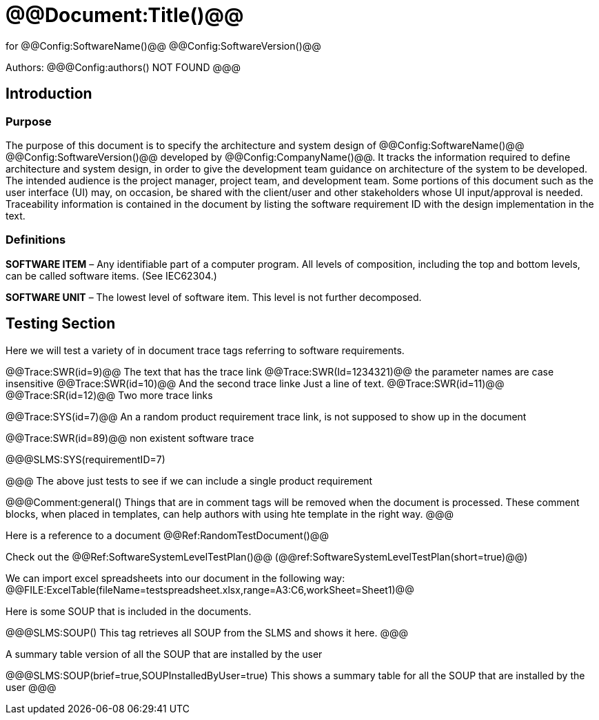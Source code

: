 ﻿# @@Document:Title()@@

for
@@Config:SoftwareName()@@ @@Config:SoftwareVersion()@@  
  
Authors:
@@@Config:authors()
NOT FOUND
@@@

== Introduction
=== Purpose
The purpose of this document is to specify the architecture and system design of 
@@Config:SoftwareName()@@ @@Config:SoftwareVersion()@@ developed by @@Config:CompanyName()@@. 
It tracks the information required to define architecture and system design, in order to give the development 
team guidance on architecture of the system to be developed. The intended audience is the project manager, 
project team, and development team. Some portions of this document such as the user interface (UI) may, on occasion, 
be shared with the client/user and other stakeholders whose UI input/approval is needed. Traceability information is 
contained in the document by listing the software requirement ID with the design implementation in the text. 

=== Definitions
*SOFTWARE ITEM* – Any identifiable part of a computer program. All levels of composition, including the top and bottom
levels, can be called software items. (See IEC62304.)

*SOFTWARE UNIT* – The lowest level of software item. This level is not further decomposed.

== Testing Section
Here we will test a variety of in document trace tags referring to software requirements.

@@Trace:SWR(id=9)@@ The text that has the trace link
@@Trace:SWR(Id=1234321)@@ the parameter names are case insensitive
@@Trace:SWR(id=10)@@ And the second trace linke
Just a line of text.
@@Trace:SWR(id=11)@@ @@Trace:SR(id=12)@@ Two more trace links

@@Trace:SYS(id=7)@@ An a random product requirement trace link, is not supposed to show up in the document

@@Trace:SWR(id=89)@@ non existent software trace

@@@SLMS:SYS(requirementID=7)

@@@
The above just tests to see if we can include a single product requirement

@@@Comment:general()
Things that are in comment tags will be removed when the document is processed. These comment blocks, when placed
in templates, can help authors with using hte template in the right way.
@@@

Here is a reference to a document @@Ref:RandomTestDocument()@@

Check out the @@Ref:SoftwareSystemLevelTestPlan()@@ (@@ref:SoftwareSystemLevelTestPlan(short=true)@@)

We can import excel spreadsheets into our document in the following way:
@@FILE:ExcelTable(fileName=testspreadsheet.xlsx,range=A3:C6,workSheet=Sheet1)@@

Here is some SOUP that is included in the documents.

@@@SLMS:SOUP()
This tag retrieves all SOUP from the SLMS and shows it here.
@@@
       
A summary table version of all the SOUP that are installed by the user

@@@SLMS:SOUP(brief=true,SOUPInstalledByUser=true)
This shows a summary table for all the SOUP that are installed by the user
@@@